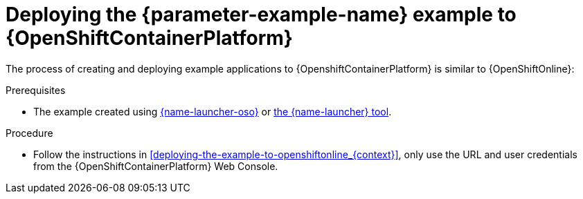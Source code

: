 // This is a parameterized module. Parameters used:
//
//  parameter-example-name: human-readable name of the example. This is used in readable text
//
// Rationale: This procedure is identical in all deployments.

[id='deploying-the-booster-to-openshiftcontainerplatform_{context}']
[id='deploying-the-example-to-openshiftcontainerplatform_{context}']
= Deploying the {parameter-example-name} example to {OpenShiftContainerPlatform}

The process of creating and deploying example applications to {OpenshiftContainerPlatform} is similar to {OpenShiftOnline}:

.Prerequisites

* The example created using link:{link-launcher-oso}[{name-launcher-oso}] or link:{link-guide-minishift-installation}[the {name-launcher} tool].

.Procedure

* Follow the instructions in xref:deploying-the-example-to-openshiftonline_{context}[], only use the URL and user credentials from the {OpenShiftContainerPlatform} Web Console.
